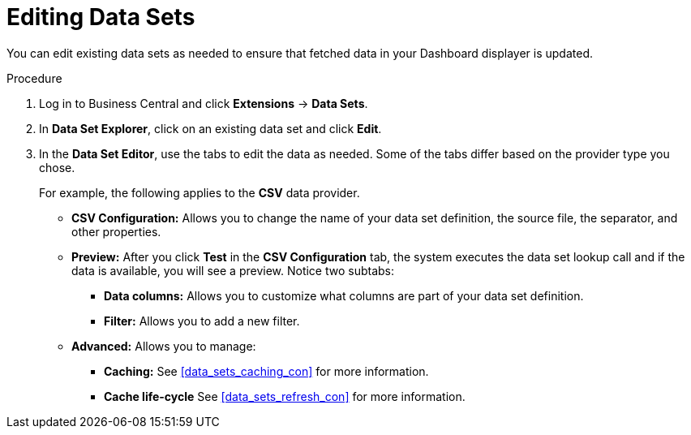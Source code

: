 [id='data_sets_edit_proc']
= Editing Data Sets

You can edit existing data sets as needed to ensure that fetched data in your Dashboard displayer is updated.

.Procedure
. Log in to Business Central and click *Extensions* -> *Data Sets*.
. In *Data Set Explorer*, click on an existing data set and click *Edit*.
. In the *Data Set Editor*, use the tabs to edit the data as needed. Some of the tabs differ based on the provider type you chose.
+
For example, the following applies to the *CSV* data provider.
+
* *CSV Configuration:* Allows you to change the name of your data set definition, the source file, the separator, and other properties.
* *Preview:* After you click *Test* in the *CSV Configuration* tab, the system executes the data set lookup call and if the data is available, you will see a preview. Notice two subtabs:
** *Data columns:* Allows you to customize what columns are part of your data set definition.
** *Filter:* Allows you to add a new filter.
* *Advanced:* Allows you to manage:
** *Caching:* See <<data_sets_caching_con>> for more information.
** *Cache life-cycle* See <<data_sets_refresh_con>> for more information.
